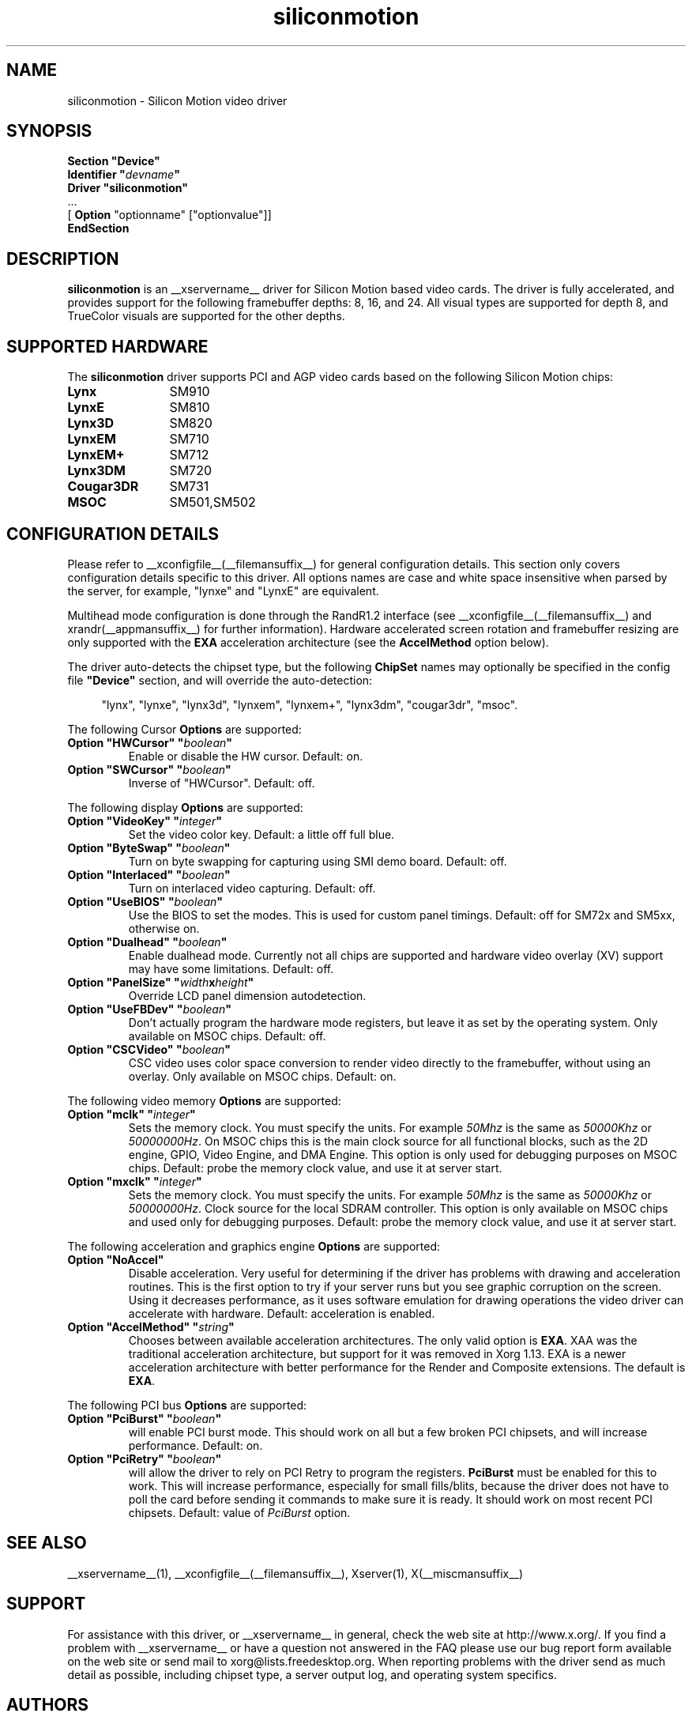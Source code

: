 .\" Header:   //Mercury/Projects/archives/XFree86/4.0/siliconmotion.cpp-arc   1.4   29 Nov 2000 14:12:56   Frido  $
.\" $XFree86: xc/programs/Xserver/hw/xfree86/drivers/siliconmotion/siliconmotion.man,v 1.4 2001/12/20 21:35:38 eich Exp $
.\" shorthand for double quote that works everywhere.
.ds q \N'34'
.TH siliconmotion __drivermansuffix__ __vendorversion__
.SH NAME
siliconmotion \- Silicon Motion video driver
.SH SYNOPSIS
.B "Section \*qDevice\*q"
.br
.BI "  Identifier \*q"  devname \*q
.br
.B  "  Driver \*qsiliconmotion\*q"
.br
\ \ ...
.br
\ \ [
.B "Option"
"optionname" ["optionvalue"]]
.br
.B EndSection
.SH DESCRIPTION
.B siliconmotion 
is an __xservername__ driver for Silicon Motion based video cards.  The driver is fully
accelerated, and provides support for the following framebuffer depths:
8, 16, and 24.  All
visual types are supported for depth 8, and TrueColor
visuals are supported for the other depths.
.SH SUPPORTED HARDWARE
The
.B siliconmotion
driver supports PCI and AGP video cards based on the following Silicon Motion chips:
.TP 12
.B Lynx
SM910
.TP 12
.B LynxE
SM810
.TP 12
.B Lynx3D
SM820
.TP 12
.B LynxEM
SM710
.TP 12
.B LynxEM+
SM712
.TP 12
.B Lynx3DM
SM720
.TP 12
.B Cougar3DR
SM731
.TP 12
.B MSOC
SM501,SM502
.SH CONFIGURATION DETAILS
Please refer to __xconfigfile__(__filemansuffix__) for general configuration
details.  This section only covers configuration details specific to this
driver.  All options names are case and white space insensitive when
parsed by the server, for example,  "lynxe" and "LynxE" are equivalent.
.PP
Multihead mode configuration is done through the RandR1.2 interface
(see __xconfigfile__(__filemansuffix__) and xrandr(__appmansuffix__)
for further information). Hardware accelerated screen rotation and
framebuffer resizing are only supported with the
.B EXA
acceleration architecture (see the
.B AccelMethod
option below).
.PP
The driver auto-detects the chipset type, but the following
.B ChipSet
names may optionally be specified in the config file
.B \*qDevice\*q
section, and will override the auto-detection:
.PP
.RS 4
"lynx", "lynxe", "lynx3d", "lynxem", "lynxem+", "lynx3dm", "cougar3dr", "msoc".
.RE

.PP
The following Cursor
.B Options
are supported:
.TP
.BI "Option \*qHWCursor\*q \*q" boolean \*q
Enable or disable the HW cursor.  Default: on.
.TP
.BI "Option \*qSWCursor\*q \*q" boolean \*q
Inverse of "HWCursor".  Default: off.

.PP
The following display
.B Options
are supported:
.TP
.BI "Option \*qVideoKey\*q \*q" integer \*q
Set the video color key.  Default: a little off full blue.
.TP
.BI "Option \*qByteSwap\*q \*q" boolean \*q
Turn on byte swapping for capturing using SMI demo board.  Default: off.
.TP
.BI "Option \*qInterlaced\*q \*q" boolean \*q
Turn on interlaced video capturing.  Default: off.
.TP
.BI "Option \*qUseBIOS\*q \*q" boolean \*q
Use the BIOS to set the modes. This is used for custom panel timings.
Default: off for SM72x and SM5xx, otherwise on.
.TP
.BI "Option \*qDualhead\*q \*q" boolean \*q
Enable dualhead mode.
Currently not all chips are supported and hardware video
overlay (XV) support may have some limitations.
Default: off.
.TP
.BI "Option \*qPanelSize\*q \*q" width x height \*q
Override LCD panel dimension autodetection.
.TP
.BI "Option \*qUseFBDev\*q \*q"  boolean \*q
Don't actually program the hardware mode registers, but leave it as
set by the operating system. Only available on MSOC chips. Default: off.
.TP
.BI "Option \*qCSCVideo\*q \*q"  boolean \*q
CSC video uses color space conversion to render video directly to
the framebuffer, without using an overlay.
Only available on MSOC chips. Default: on.
.PP

The following video memory
.B Options
are supported:
.TP
.BI "Option \*qmclk\*q \*q" integer \*q
Sets the memory clock. You must specify the units.  For example \fI50Mhz\fP
is the same as \fI50000Khz\fP or \fI50000000Hz\fP.
On MSOC chips this is the main clock source for all functional blocks, such
as the 2D engine, GPIO, Video Engine, and DMA Engine. This option is only
used for debugging purposes on MSOC chips.
Default: probe the memory clock value, and use it at server start.
.TP
.BI "Option \*qmxclk\*q \*q" integer \*q
Sets the memory clock. You must specify the units.  For example \fI50Mhz\fP
is the same as \fI50000Khz\fP or \fI50000000Hz\fP.
Clock source for the local SDRAM controller. This option is only available
on MSOC chips and used only for debugging purposes.
Default: probe the memory clock value, and use it at server start.
.PP

The following acceleration and graphics engine
.B Options
are supported:
.TP
.B "Option \*qNoAccel\*q"
Disable acceleration.  Very useful for determining if the
driver has problems with drawing and acceleration routines.  This is the first
option to try if your server runs but you see graphic corruption on the screen.
Using it decreases performance, as it uses software emulation for drawing
operations the video driver can accelerate with hardware.
Default: acceleration is enabled.
.TP
.BI "Option \*qAccelMethod\*q \*q" "string" \*q
Chooses between available acceleration architectures.  The only valid option is
.BR EXA .
XAA was the traditional acceleration architecture, but support for it was
removed in Xorg 1.13.
EXA is a newer acceleration architecture with better performance for
the Render and Composite extensions.  The default is
.BR EXA .

.PP
The following PCI bus
.B Options
are supported:
.TP
.BI "Option \*qPciBurst\*q \*q" boolean \*q
will enable PCI burst mode. This should work on all but a
few broken PCI chipsets, and will increase performance.  Default: on.
.TP
.BI "Option \*qPciRetry\*q \*q" boolean \*q
will allow the driver to rely on PCI Retry to program the registers.
.B "PciBurst"
must be enabled for this to work. 
This will increase performance, especially for small fills/blits, 
because the driver does not have to poll the card before sending it
commands to make sure it is ready. It should work on most 
recent PCI chipsets.  Default: value of
.I PciBurst
option.

.SH SEE ALSO
__xservername__(1), __xconfigfile__(__filemansuffix__), Xserver(1), X(__miscmansuffix__)

.SH SUPPORT
For assistance with this driver, or __xservername__ in general, check the web
site at http://www.x.org/.  If you find a problem with __xservername__ or have a
question not answered in the FAQ please use our bug report form available on
the web site or send mail to xorg@lists.freedesktop.org.  When reporting problems
with the driver send as much detail as possible, including chipset type, a 
server output log, and operating system specifics.

.SH AUTHORS
Kevin Brosius, 
Matt Grossman, 
Harald Koenig,
Sebastien Marineau,
Mark Vojkovich,
Frido Garritsen,
Corvin Zahn.
